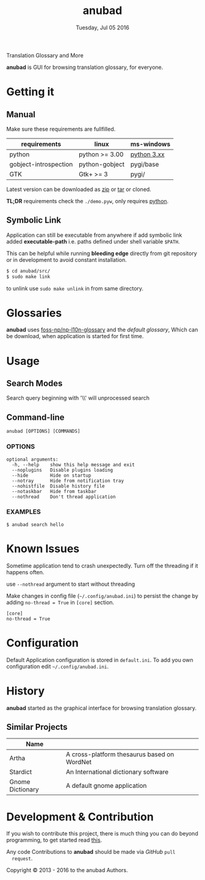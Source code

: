 #+TITLE: anubad
#+DATE: Tuesday, Jul 05 2016
#+OPTIONS: num:t
#+STARTUP: overview

Translation Glossary and More

[[https://raw.githubusercontent.com/foss-np/anubad/dump/screenshots/00.png]]

*anubad* is GUI for browsing translation glossary, for everyone.

* Getting it
** Manual

   Make sure these requirements are fullfilled.

   | requirements          | linux          | ms-windows  |
   |-----------------------+----------------+-------------|
   | python                | python >= 3.00 | [[https://www.python.org/downloads/][python 3.xx]] |
   | gobject-introspection | python-gobject | pygi/base   |
   | GTK                   | Gtk+ >= 3      | pygi/       |

   Latest version can be downloaded as [[https://github.com/foss-np/anubad/archive/master.zip][zip]]
   or [[https://github.com/foss-np/anubad/archive/master.tar.gz][tar]] or cloned.

   *TL;DR* requirements check the =./demo.pyw=, only requires
   _python_.


** Symbolic Link

   Application can still be executable from anywhere if add symbolic
   link added *executable-path* i.e. paths defined under shell
   variable =$PATH=.

   This can be helpful while running *bleeding edge* directly from
   git repository or in development to avoid constant installation.

   #+begin_src bash
     $ cd anubad/src/
     $ sudo make link
   #+end_src

   to unlink use =sudo make unlink= in from same directory.

* Glossaries

  *anubad* uses [[https://github.com/foss-np/np-l10n-glossary/][foss-np/np-l10n-glossary]] and the /default glossary/,
  Which can be download, when application is started for first time.


* Usage

** Search Modes

   Search query beginning with '\\' will unprocessed search

** Command-line

   #+BEGIN_EXAMPLE
     anubad [OPTIONS] [COMMANDS]
   #+END_EXAMPLE

*** OPTIONS
    #+BEGIN_EXAMPLE
      optional arguments:
        -h, --help    show this help message and exit
        --noplugins   Disable plugins loading
        --hide        Hide on startup
        --notray      Hide from notification tray
        --nohistfile  Disable history file
        --notaskbar   Hide from taskbar
        --nothread    Don't thread application
    #+END_EXAMPLE


*** EXAMPLES

    #+BEGIN_EXAMPLE
      $ anubad search hello
    #+END_EXAMPLE

* Known Issues

  Sometime application tend to crash unexpectedly. Turn off the
  threading if it happens often.

  use =--nothread= argument to start without threading

  Make changes in config file (=~/.config/anubad.ini=) to persist the
  change by adding =no-thread = True= in =[core]= section.

  #+BEGIN_EXAMPLE
    [core]
    no-thread = True
  #+END_EXAMPLE

* Configuration

  Default Application configuration is stored in =default.ini=. To add
  you own configuration edit =~/.config/anubad.ini=.

* History

  *anubad* started as the graphical interface for browsing translation
  glossary.

** Similar Projects

   | Name             |                                             |
   |------------------+---------------------------------------------|
   | Artha            | A cross-platform thesaurus based on WordNet |
   | Stardict         | An International dictionary software        |
   | Gnome Dictionary | A default gnome application                 |

* Development & Contribution

  If you wish to contribute this project, there is much thing you can
  do beyond programming, to get started read [[https://github.com/foss-np/anubad/tree/experimental/CONTRIBUTING.org][this]].


  Any code Contributions to *anubad* should be made via /GitHub/ =pull
  request=.


[[http://i.creativecommons.org/l/by/3.0/88x31.png]]

Copyright © 2013 - 2016 to the anubad Authors.
